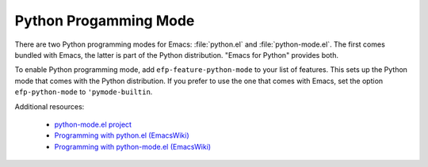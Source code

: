 Python Progamming Mode
======================

There are two Python programming modes for Emacs: :file:`python.el`
and :file:`python-mode.el`. The first comes bundled with Emacs, the
latter is part of the Python distribution. "Emacs for Python" provides
both.

To enable Python programming mode, add ``efp-feature-python-mode`` to your
list of features. This sets up the Python mode that comes with the
Python distribution. If you prefer to use the one that comes with
Emacs, set the option ``efp-python-mode`` to ``'pymode-builtin``.

Additional resources:

 * `python-mode.el project <https://launchpad.net/python-mode>`_
 * `Programming with python.el (EmacsWiki) <http://www.emacswiki.org/emacs/ProgrammingWithPythonDotEl>`_
 * `Programming with python-mode.el (EmacsWiki) <http://www.emacswiki.org/emacs/ProgrammingWithPythonModeDotEl>`_

